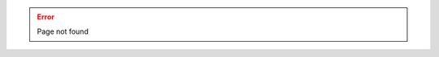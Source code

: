.. title: 404 Page not found
.. pretty_url: False
.. url_type: full_path

.. error::

   Page not found

.. figure:: /images/batman-coding.jpg
   :target: /images/batman-coding.jpg
   :align: center
   :alt: 404 - batman coding
